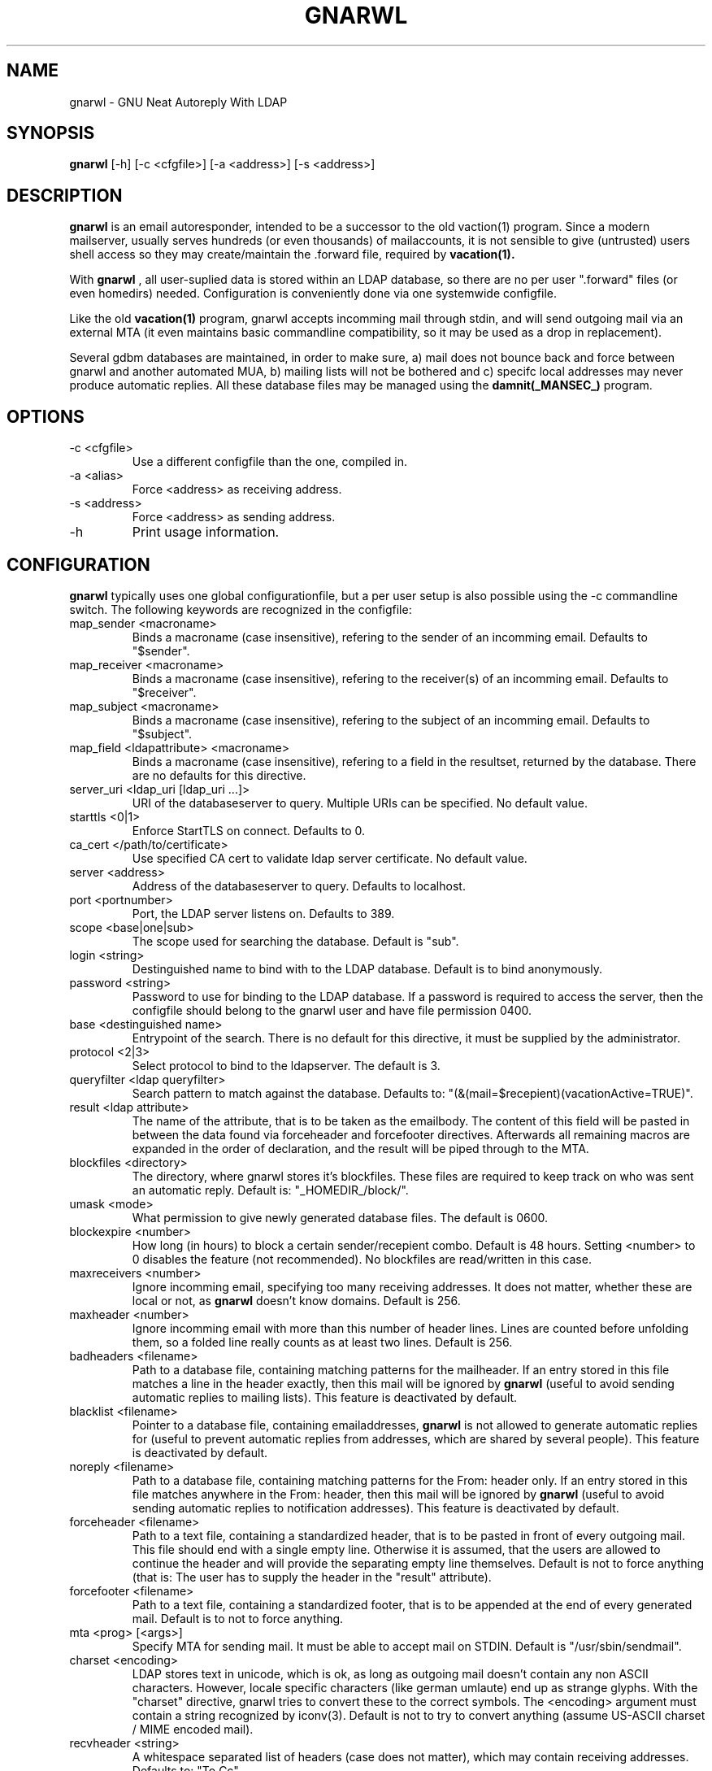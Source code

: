 .TH GNARWL _MANSEC_
.SH NAME 
gnarwl \- GNU Neat Autoreply With LDAP

.SH SYNOPSIS
.B gnarwl 
[\-h]
[\-c\ <cfgfile>]
[\-a\ <address>]
[\-s\ <address>]

.SH DESCRIPTION
.B gnarwl 
is an email autoresponder, intended to be a successor to the old
vaction(1) program. Since a modern mailserver, usually serves hundreds 
(or even thousands) of mailaccounts, it is not sensible to give
(untrusted) users shell access so they may create/maintain the .forward file,
required by 
.B vacation(1).
.P
With 
.B gnarwl
, all user-suplied data is stored within an LDAP database, so 
there are no per user ".forward" files (or even homedirs) needed.
Configuration is conveniently done via one systemwide configfile. 
.P
Like the old 
.B vacation(1)
program, gnarwl accepts incomming mail through
stdin, and will send outgoing mail via an external MTA (it even maintains
basic commandline compatibility, so it may be used as a drop in
replacement).
.P
Several gdbm databases are maintained, in order to make sure, a) mail does not
bounce back and force between gnarwl and another automated MUA, b) mailing
lists will not be bothered and c) specifc local addresses may never produce 
automatic replies.
All these database files may be managed using the 
.B damnit(_MANSEC_)
program.

.P
.SH OPTIONS
.IP "-c <cfgfile>"
Use a different configfile than the one, compiled in.

.IP "-a <alias>"
Force <address> as receiving address.

.IP "-s <address>"
Force <address> as sending address.

.IP -h 
Print usage information.

.SH CONFIGURATION
.B gnarwl
typically uses one global configurationfile, but a per user setup is also
possible using the -c commandline switch. The following keywords are
recognized in the configfile:

.IP "map_sender <macroname>"
Binds a macroname (case insensitive), refering to the sender of an incomming 
email. Defaults to "$sender".

.IP "map_receiver <macroname>"
Binds a macroname (case insensitive), refering to the receiver(s) of an 
incomming email. Defaults to "$receiver".

.IP "map_subject <macroname>"
Binds a macroname (case insensitive), refering to the subject of an incomming 
email. Defaults to "$subject".

.IP "map_field <ldapattribute> <macroname>"
Binds a macroname (case insensitive), refering to a field in the resultset, 
returned by the database. There are no defaults for this directive.

.IP "server_uri <ldap_uri [ldap_uri ...]>"
URI of the databaseserver to query. Multiple URIs can be specified. No default value.

.IP "starttls <0|1>"
Enforce StartTLS on connect. Defaults to 0.

.IP "ca_cert </path/to/certificate>"
Use specified CA cert to validate ldap server certificate. No default value.

.IP "server <address>"
Address of the databaseserver to query. Defaults to localhost.

.IP "port <portnumber>"
Port, the LDAP server listens on. Defaults to 389.

.IP "scope <base|one|sub>"
The scope used for searching the database. Default is "sub".

.IP "login <string>"
Destinguished name to bind with to the LDAP database. Default is to bind 
anonymously.

.IP "password <string>"
Password to use for binding to the LDAP database. If a password is required
to access the server, then the configfile should belong to the gnarwl user 
and have file permission 0400.

.IP "base <destinguished name>"
Entrypoint of the search. There is no default for this directive, it must
be supplied by the administrator.

.IP "protocol <2|3>
Select protocol to bind to the ldapserver. The default is 3.

.IP "queryfilter <ldap queryfilter>"
Search pattern to match against the database. Defaults to:
"(&(mail=$recepient)(vacationActive=TRUE)".

.IP "result <ldap attribute>"
The name of the attribute, that is to be taken as the emailbody. The content
of this field will be pasted in between the data found via forceheader and 
forcefooter directives. Afterwards all remaining macros are expanded in the
order of declaration, and the result will be piped through to the MTA.

.IP "blockfiles <directory>"
The directory, where gnarwl stores it's blockfiles. These files are
required to keep track on who was sent an automatic reply. Default is:
"_HOMEDIR_/block/".

.IP "umask <mode>
What permission to give newly generated database files. The default is
0600.

.IP "blockexpire <number>"
How long (in hours) to block a certain sender/recepient combo. Default is
48 hours. Setting <number> to 0 disables the feature (not recommended). No
blockfiles are read/written in this case.

.IP "maxreceivers <number>"
Ignore incomming email, specifying too many receiving addresses. It does
not matter, whether these are local or not, as 
.B gnarwl 
doesn't know domains. Default is 256.

.IP "maxheader <number>"
Ignore incomming email with more than this number of header lines. Lines are
counted before unfolding them, so a folded line really counts as at least
two lines. Default is 256.

.IP "badheaders <filename>"
Path to a database file, containing matching patterns for the mailheader.
If an entry stored in this file matches a line in the header exactly, then
this mail will be ignored by
.B gnarwl
(useful to avoid sending automatic replies to mailing lists). This feature
is deactivated by default.

.IP "blacklist <filename>"
Pointer to a database file, containing emailaddresses, 
.B gnarwl
is not allowed
to generate automatic replies for (useful to prevent automatic replies from 
addresses, which are shared by several people). This feature is deactivated 
by default.

.IP "noreply <filename>"
Path to a database file, containing matching patterns for the From: header only.
If an entry stored in this file matches anywhere in the From: header, then
this mail will be ignored by
.B gnarwl
(useful to avoid sending automatic replies to notification addresses). This
feature is deactivated by default.

.IP "forceheader <filename>"
Path to a text file, containing a standardized header, that is to be 
pasted in front of every outgoing mail. This file should end with a single
empty line. Otherwise it is assumed, that the users are allowed to
continue the header and will provide the separating empty line themselves.
Default is not to force anything (that is: The user has to supply the header
in the "result" attribute).

.IP "forcefooter <filename>"
Path to a text file, containing a standardized footer, that is to be appended
at the end of every generated mail. Default is to not to force anything.

.IP "mta <prog> [<args>]"
Specify MTA for sending mail. It must be able to accept mail on STDIN.
Default is "/usr/sbin/sendmail".

.IP "charset <encoding>"
LDAP stores text in unicode, which is ok, as long as outgoing mail doesn't
contain any non ASCII characters. However, locale specific characters (like
german umlaute) end up as strange glyphs. With the "charset" directive,
gnarwl tries to convert these to the correct symbols. The <encoding> argument
must contain a string recognized by iconv(3).
Default is not to try to convert anything (assume US-ASCII charset / MIME
encoded mail).

.IP "recvheader <string>"
A whitespace separated list of headers (case does not matter), which may
contain receiving addresses. Defaults to: "To Cc".

.IP "loglevel <0|1|2|3>"
Specifies what to send to the syslog. A higher loglevel
automatically includes all lower loglevels (see section syslog for more 
information).

.IP "deref <never|search|find|always>"
Controls what LDAP alias dereferencing will be performed. Default is "find".

.SH SYSLOG
Since 
.B gnarwl
is not meant to be invoked by anything but the mailsystem,
it'll never print out messages to the systemconsole, but logs them via 
syslog(3), using the facility "mail". A log line is always of the following
format:
.P
<level>/<origin> <message>
.P
The <level> field indicates the severity of the message, it corresponds to the
"loglevel" config directive. Possible values are:
.P
.IP "CRIT (loglevel 0)"
Critical messages. 
.B gnarwl cannot continue and will die with a non-zero exit 
code. This usually causes the mailsystem to bounce mail.

.IP "WARN (loglevel 1)"
A warning. 
.B gnarwl 
can will continue, but not with the full/intended functionality.

.IP "INFO (loglevel 2)"
Status information. A message in the INFO loglevel indicates normal
behaviour.

.IP "DEBUG (loglevel 3)" 
Debugging information. 
.B gnarwl will log a lot of information on how mail is processed. 

.P
The <origin> field gives a short hint about what caused the log entry in 
question, while <message> contains a short description of what actually
happened.


.SH AUTHOR
Patrick Ahlbrecht <p.ahlbrecht@billiton.de>

.SH SEE ALSO
.BR vacation (1),
.BR postfix (1),
.BR iconv (1),
.BR damnit (_MANSEC_),
.BR rfc822

.SH FILES
.I _CONFDIR_/gnarwl.cfg 
.RS 
main configuration file.
.RE
.P
.I _HOMEDIR_/.forward
.RS 
forward file for the mailsystem.
.RE
.P
.I _HOMEDIR_/blacklist.db
.RS
.B gnarwl 
won't send an autoreply for anyone whose emailaddress is listed
herin.
.RE
.P
.I _HOMEDIR_/badheaders.db
.RS
.B gnarwl 
will ignore mail, it is able to match a headerline with an entry in
this file. Case is significant, no wildcards are expanded.
.RE
.P
.I _HOMEDIR_/noreply
.RS
.B gnarwl 
will ignore mail, if it is able to match any entry in this this file to any
part of the From: header. Case is ignored, no wildcards are expanded.
.RE
.P
.I _HOMEDIR_/header.txt
.RS
Standard header to paste in front of every outgoing mail.
.RE
.P
.I _HOMEDIR_/footer.txt
.RS
Standard footer to append to every outgoing mail.
.RE
.P
.I _HOMEDIR_/block/*
.RS 
block files.
.RE
.P
